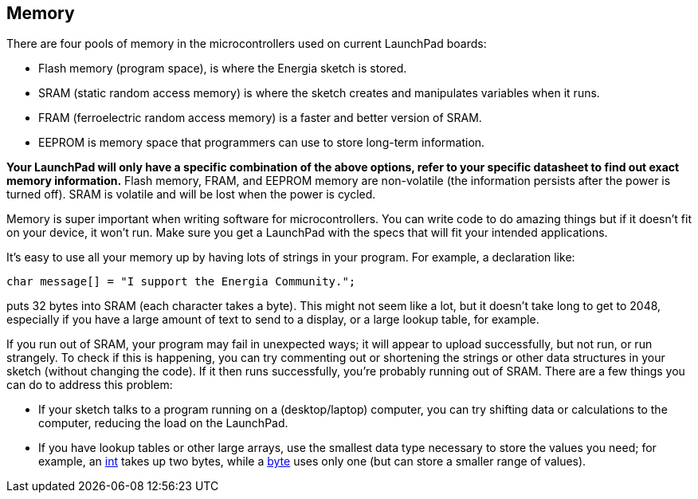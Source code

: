 == Memory ==

There are four pools of memory in the microcontrollers used on current LaunchPad boards:

* Flash memory (program space), is where the Energia sketch is stored.
* SRAM (static random access memory) is where the sketch creates and manipulates variables when it runs.
* FRAM (ferroelectric random access memory) is a faster and better version of SRAM.
* EEPROM is memory space that programmers can use to store long-term information.
 
*Your LaunchPad will only have a specific combination of the above options, refer to your specific datasheet to find out exact memory information.* Flash memory, FRAM, and EEPROM memory are non-volatile (the information persists after the power is turned off). SRAM is volatile and will be lost when the power is cycled.

Memory is super important when writing software for microcontrollers. You can write code to do amazing things but if it doesn't fit on your device, it won't run. Make sure you get a LaunchPad with the specs that will fit your intended applications.

It's easy to use all your memory up by having lots of strings in your program. For example, a declaration like:

----
char message[] = "I support the Energia Community.";
----

puts 32 bytes into SRAM (each character takes a byte). This might not seem like a lot, but it doesn't take long to get to 2048, especially if you have a large amount of text to send to a display, or a large lookup table, for example.

If you run out of SRAM, your program may fail in unexpected ways; it will appear to upload successfully, but not run, or run strangely. To check if this is happening, you can try commenting out or shortening the strings or other data structures in your sketch (without changing the code). If it then runs successfully, you're probably running out of SRAM. There are a few things you can do to address this problem:

* If your sketch talks to a program running on a (desktop/laptop) computer, you can try shifting data or calculations to the computer, reducing the load on the LaunchPad.
* If you have lookup tables or other large arrays, use the smallest data type necessary to store the values you need; for example, an link:/reference/en/language/variables/data-types/string/int/[int] takes up two bytes, while a link:/reference/en/language/variables/data-types/string/byte/[byte] uses only one (but can store a smaller range of values).
 